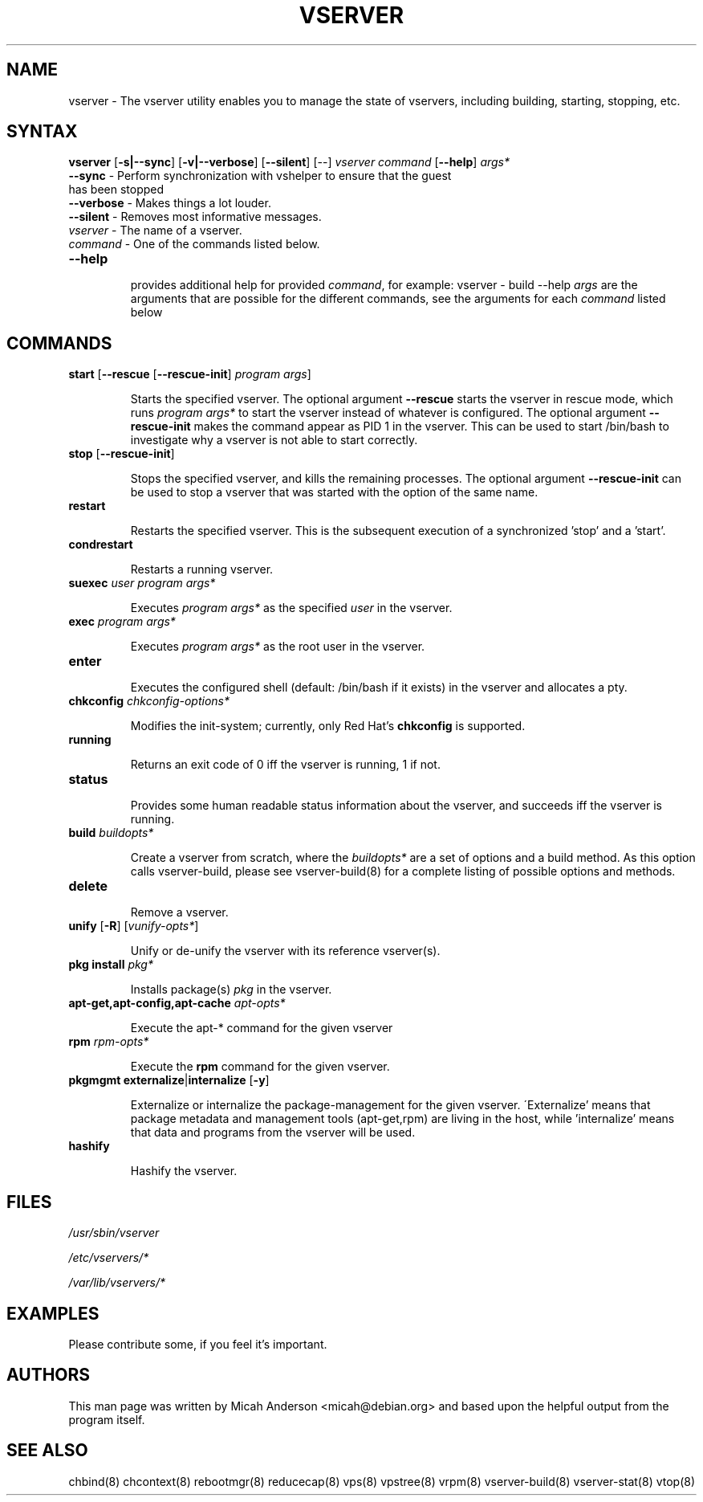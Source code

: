 .TH VSERVER 8 "October 24, 2007" "util-vserver" "System Administration"
.SH "NAME"
.LP 
vserver \- The vserver utility enables you to manage the state of vservers, including building, starting, stopping, etc.
.SH SYNTAX
.B vserver
[\fB-s|--sync\fR] [\fB-v|--verbose\fR] [\fB--silent\fR] [\-\-] \fIvserver\fR \fIcommand\fR [\fB--help\fR] \fIargs*\fR
.TP
\fB\-\-sync\fR - Perform synchronization with vshelper to ensure that the guest has been stopped
.TP
\fB\-\-verbose\fR - Makes things a lot louder.
.TP
\fB\-\-silent\fR - Removes most informative messages.
.TP
\fIvserver\fR - The name of a vserver.
.TP
\fIcommand\fR - One of the commands listed below.
.TP
\fB\-\-help\fR 
.IP
provides additional help for provided \fIcommand\fR, for example: vserver - build --help
\fIargs\fR are the arguments that are possible for the different commands, see the
arguments for each \fIcommand\fR listed below
.SH "COMMANDS"
.TP
\fBstart\fR [\fB\-\-rescue\fR [\fB\-\-rescue\-init\fR] \fIprogram args\fR] 
.IP
\&Starts the specified vserver. The optional argument \fB--rescue\fR starts the
vserver in rescue mode, which runs \fIprogram args*\fR to start the vserver
instead of whatever is configured. The optional argument \fB--rescue-init\fR
makes the command appear as PID 1 in the vserver. This can be used to start
/bin/bash to investigate why a vserver is not able to start correctly.
.TP
\fBstop\fR [\fB\-\-rescue\-init\fR]
.IP
\&Stops the specified vserver, and kills the remaining processes. The optional
argument \fB--rescue-init\fR can be used to stop a vserver that was started
with the option of the same name.
.TP
\fBrestart\fR
.IP
\&Restarts the specified vserver. This is the subsequent execution of a
synchronized 'stop' and a 'start'.
.TP
\fBcondrestart\fR
.IP
\&Restarts a running vserver.
.TP
\fBsuexec\fR \fIuser\fR \fIprogram args*\fR
.IP
\&Executes \fIprogram args*\fR as the specified \fIuser\fR in the vserver.
.TP
\fBexec\fR \fIprogram args*\fR
.IP
\&Executes \fIprogram args*\fR as the root user in the vserver.
.TP
\fBenter\fR
.IP
\&Executes the configured shell (default: /bin/bash if it exists) in the
vserver and allocates a pty.
.TP
\fBchkconfig\fR \fIchkconfig\-options*\fR
.IP
\&Modifies the init\-system; currently, only Red Hat's \fBchkconfig\fR is
supported.
.TP
\fBrunning\fR
.IP
\&Returns an exit code of 0 iff the vserver is running, 1 if not.
.TP
\fBstatus\fR
.IP
\&Provides some human readable status information about the vserver, and
succeeds iff the vserver is running.
.TP
\fBbuild\fR \fIbuildopts*\fR
.IP
\&Create a vserver from scratch, where the \fIbuildopts*\fR are a set of
options and a build method. As this option calls vserver-build, please see
vserver-build(8) for a complete listing of possible options and methods.
.TP
\fBdelete\fR
.IP
\&Remove a vserver.
.TP
\fBunify\fR [\fB\-R\fR] [\fIvunify\-opts*\fR]
.IP
\&Unify or de-unify the vserver with its reference vserver(s).
.TP
\fBpkg install\fR \fIpkg*\fR
.IP
\&Installs package(s) \fIpkg\fR in the vserver.
.TP
\fBapt\-get,apt\-config,apt\-cache\fR \fIapt\-opts*\fR
.IP
\&Execute the apt\-* command for the given vserver
.TP
\fBrpm\fR \fIrpm\-opts*\fR
.IP
\&Execute the \fBrpm\fR command for the given vserver.
.TP
\fBpkgmgmt\fR \fBexternalize\fR|\fBinternalize\fR [\fB\-y\fR]
.IP
\&Externalize or internalize the package\-management for the given vserver.
\'Externalize' means that package metadata and management tools (apt\-get,rpm)
are living in the host, while 'internalize' means that data and programs from
the vserver will be used.
.TP
\fBhashify\fR
.IP
\&Hashify the vserver.
.SH "FILES"
.LP 
\fI/usr/sbin/vserver\fP 
.P
\fI/etc/vservers/*\fP 
.P
.P
\fI/var/lib/vservers/*\fP 
.SH "EXAMPLES"
.LP 
Please contribute some, if you feel it's important.
.SH "AUTHORS"
.LP 
This man page was written by Micah Anderson <micah@debian.org> and based upon the helpful output from the program itself.
.SH "SEE ALSO"
.LP 
chbind(8) chcontext(8)
rebootmgr(8) reducecap(8)
vps(8) vpstree(8)
vrpm(8)
vserver\-build(8)
vserver\-stat(8) 
vtop(8)
